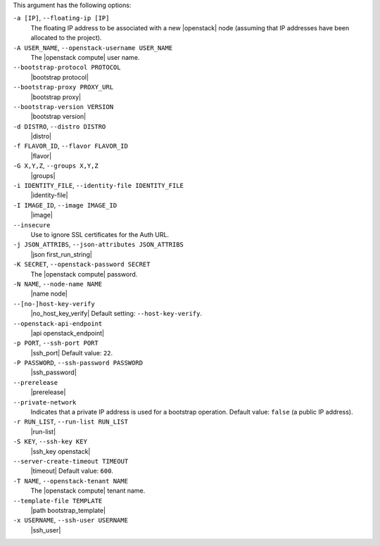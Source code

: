 .. The contents of this file are included in multiple topics.
.. This file describes a command or a sub-command for Knife.
.. This file should not be changed in a way that hinders its ability to appear in multiple documentation sets.


This argument has the following options:

``-a [IP]``, ``--floating-ip [IP]``
   The floating IP address to be associated with a new |openstack| node (assuming that IP addresses have been allocated to the project).

``-A USER_NAME``, ``--openstack-username USER_NAME``
   The |openstack compute| user name.

``--bootstrap-protocol PROTOCOL``
   |bootstrap protocol|

``--bootstrap-proxy PROXY_URL``
   |bootstrap proxy|

``--bootstrap-version VERSION``
   |bootstrap version|

``-d DISTRO``, ``--distro DISTRO``
   |distro|

``-f FLAVOR_ID``, ``--flavor FLAVOR_ID``
   |flavor|

``-G X,Y,Z``, ``--groups X,Y,Z``
   |groups|

``-i IDENTITY_FILE``, ``--identity-file IDENTITY_FILE``
   |identity-file|

``-I IMAGE_ID``, ``--image IMAGE_ID``
   |image|

``--insecure``
   Use to ignore SSL certificates for the Auth URL.

``-j JSON_ATTRIBS``, ``--json-attributes JSON_ATTRIBS``
   |json first_run_string|

``-K SECRET``, ``--openstack-password SECRET``
   The |openstack compute| password.

``-N NAME``, ``--node-name NAME``
   |name node|

``--[no-]host-key-verify``
   |no_host_key_verify| Default setting: ``--host-key-verify``.

``--openstack-api-endpoint``
   |api openstack_endpoint|

``-p PORT``, ``--ssh-port PORT``
   |ssh_port| Default value: ``22``.

``-P PASSWORD``, ``--ssh-password PASSWORD``
   |ssh_password|

``--prerelease``
   |prerelease|

``--private-network``
   Indicates that a private IP address is used for a bootstrap operation. Default value: ``false`` (a public IP address).

``-r RUN_LIST``, ``--run-list RUN_LIST``
   |run-list|

``-S KEY``, ``--ssh-key KEY``
   |ssh_key openstack|

``--server-create-timeout TIMEOUT``
   |timeout| Default value: ``600``.

``-T NAME``, ``--openstack-tenant NAME``
   The |openstack compute| tenant name.

``--template-file TEMPLATE``
   |path bootstrap_template|

``-x USERNAME``, ``--ssh-user USERNAME``
   |ssh_user|









